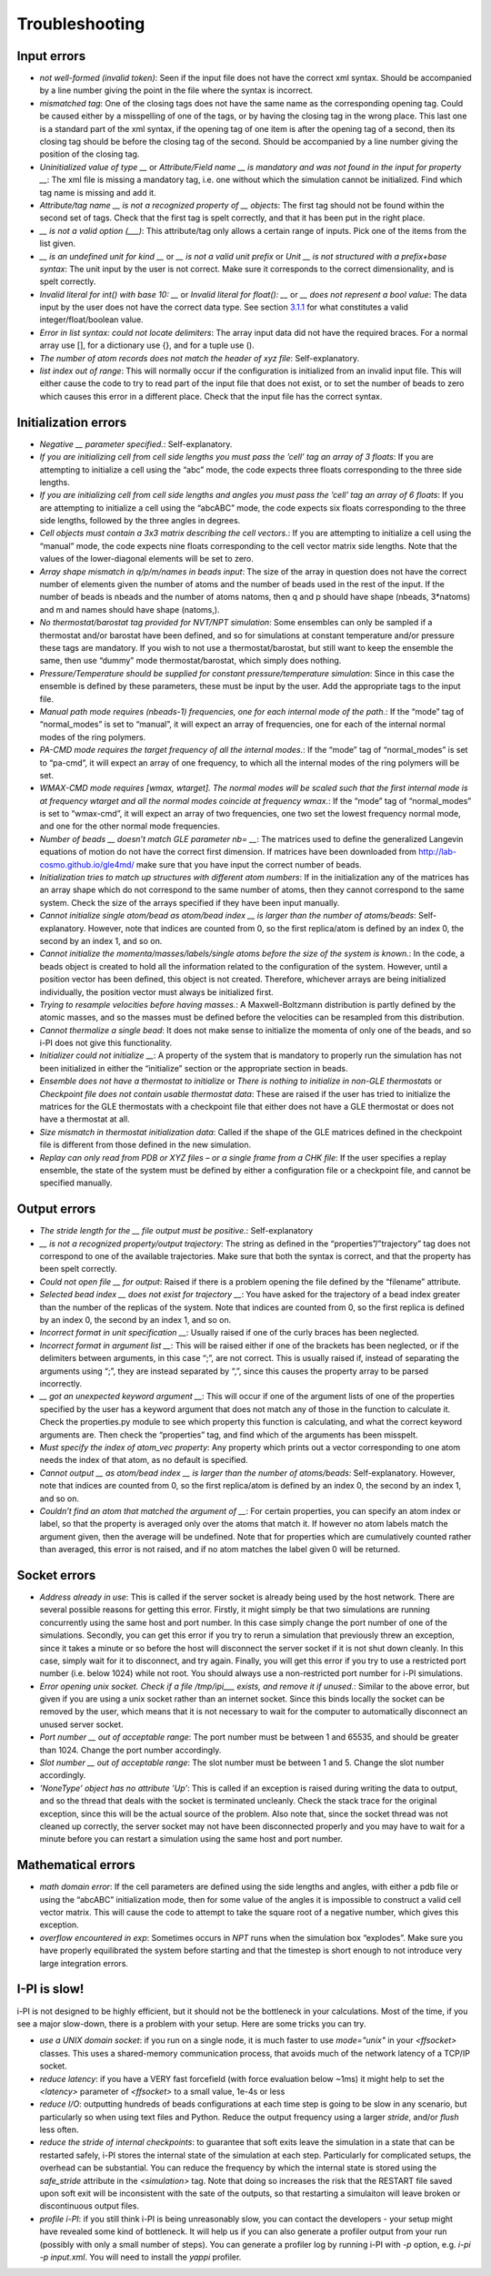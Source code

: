 Troubleshooting
===============

Input errors
------------

-  *not well-formed (invalid token)*: Seen if the input file does not
   have the correct xml syntax. Should be accompanied by a line number
   giving the point in the file where the syntax is incorrect.

-  *mismatched tag*: One of the closing tags does not have the same name
   as the corresponding opening tag. Could be caused either by a
   misspelling of one of the tags, or by having the closing tag in the
   wrong place. This last one is a standard part of the xml syntax, if
   the opening tag of one item is after the opening tag of a second,
   then its closing tag should be before the closing tag of the second.
   Should be accompanied by a line number giving the position of the
   closing tag.

-  *Uninitialized value of type \_\_* or *Attribute/Field name \_\_ is
   mandatory and was not found in the input for property \_\_*: The xml
   file is missing a mandatory tag, i.e. one without which the
   simulation cannot be initialized. Find which tag name is missing and
   add it.

-  *Attribute/tag name \_\_ is not a recognized property of \_\_
   objects*: The first tag should not be found within the second set of
   tags. Check that the first tag is spelt correctly, and that it has
   been put in the right place.

-  *\_\_ is not a valid option (___)*: This attribute/tag only allows a
   certain range of inputs. Pick one of the items from the list given.

-  *\_\_ is an undefined unit for kind \_\_* or *\_\_ is not a valid
   unit prefix* or *Unit \_\_ is not structured with a prefix+base
   syntax*: The unit input by the user is not correct. Make sure it
   corresponds to the correct dimensionality, and is spelt correctly.

-  *Invalid literal for int() with base 10: \_\_* or *Invalid literal
   for float(): \_\_* or *\_\_ does not represent a bool value*: The
   data input by the user does not have the correct data type. See
   section `3.1.1 <#ifilestructure>`__ for what constitutes a valid
   integer/float/boolean value.

-  *Error in list syntax: could not locate delimiters*: The array input
   data did not have the required braces. For a normal array use [], for
   a dictionary use {}, and for a tuple use ().

-  *The number of atom records does not match the header of xyz file*:
   Self-explanatory.

-  *list index out of range*: This will normally occur if the
   configuration is initialized from an invalid input file. This will
   either cause the code to try to read part of the input file that does
   not exist, or to set the number of beads to zero which causes this
   error in a different place. Check that the input file has the correct
   syntax.

Initialization errors
---------------------

-  *Negative \_\_ parameter specified.*: Self-explanatory.

-  *If you are initializing cell from cell side lengths you must pass
   the ’cell’ tag an array of 3 floats*: If you are attempting to
   initialize a cell using the “abc” mode, the code expects three floats
   corresponding to the three side lengths.

-  *If you are initializing cell from cell side lengths and angles you
   must pass the ’cell’ tag an array of 6 floats*: If you are attempting
   to initialize a cell using the “abcABC” mode, the code expects six
   floats corresponding to the three side lengths, followed by the three
   angles in degrees.

-  *Cell objects must contain a 3x3 matrix describing the cell
   vectors.*: If you are attempting to initialize a cell using the
   “manual” mode, the code expects nine floats corresponding to the cell
   vector matrix side lengths. Note that the values of the
   lower-diagonal elements will be set to zero.

-  *Array shape mismatch in q/p/m/names in beads input*: The size of the
   array in question does not have the correct number of elements given
   the number of atoms and the number of beads used in the rest of the
   input. If the number of beads is nbeads and the number of atoms
   natoms, then q and p should have shape (nbeads, 3\*natoms) and m and
   names should have shape (natoms,).

-  *No thermostat/barostat tag provided for NVT/NPT simulation*: Some
   ensembles can only be sampled if a thermostat and/or barostat have
   been defined, and so for simulations at constant temperature and/or
   pressure these tags are mandatory. If you wish to not use a
   thermostat/barostat, but still want to keep the ensemble the same,
   then use “dummy” mode thermostat/barostat, which simply does nothing.

-  *Pressure/Temperature should be supplied for constant
   pressure/temperature simulation*: Since in this case the ensemble is
   defined by these parameters, these must be input by the user. Add the
   appropriate tags to the input file.

-  *Manual path mode requires (nbeads-1) frequencies, one for each
   internal mode of the path.*: If the “mode” tag of “normal_modes” is
   set to “manual”, it will expect an array of frequencies, one for each
   of the internal normal modes of the ring polymers.

-  *PA-CMD mode requires the target frequency of all the internal
   modes.*: If the “mode” tag of “normal_modes” is set to “pa-cmd”, it
   will expect an array of one frequency, to which all the internal
   modes of the ring polymers will be set.

-  *WMAX-CMD mode requires [wmax, wtarget]. The normal modes will be
   scaled such that the first internal mode is at frequency wtarget and
   all the normal modes coincide at frequency wmax.*: If the “mode” tag
   of “normal_modes” is set to “wmax-cmd”, it will expect an array of
   two frequencies, one two set the lowest frequency normal mode, and
   one for the other normal mode frequencies.

-  *Number of beads \_\_ doesn’t match GLE parameter nb= \_\_*: The
   matrices used to define the generalized Langevin equations of motion
   do not have the correct first dimension. If matrices have been
   downloaded from `<http://lab-cosmo.github.io/gle4md/>`_
   make sure that you have input the correct number of beads.

-  *Initialization tries to match up structures with different atom
   numbers*: If in the initialization any of the matrices has an array
   shape which do not correspond to the same number of atoms, then they
   cannot correspond to the same system. Check the size of the arrays
   specified if they have been input manually.

-  *Cannot initialize single atom/bead as atom/bead index \_\_ is
   larger than the number of atoms/beads*: Self-explanatory. However,
   note that indices are counted from 0, so the first replica/atom is
   defined by an index 0, the second by an index 1, and so on.

-  *Cannot initialize the momenta/masses/labels/single atoms before the
   size of the system is known.*: In the code, a beads object is created
   to hold all the information related to the configuration of the
   system. However, until a position vector has been defined, this
   object is not created. Therefore, whichever arrays are being
   initialized individually, the position vector must always be
   initialized first.

-  *Trying to resample velocities before having masses.*: A
   Maxwell-Boltzmann distribution is partly defined by the atomic
   masses, and so the masses must be defined before the velocities can
   be resampled from this distribution.

-  *Cannot thermalize a single bead*: It does not make sense to
   initialize the momenta of only one of the beads, and so i-PI does not
   give this functionality.

-  *Initializer could not initialize \_\_*: A property of the system
   that is mandatory to properly run the simulation has not been
   initialized in either the “initialize” section or the appropriate
   section in beads.

-  *Ensemble does not have a thermostat to initialize* or *There is
   nothing to initialize in non-GLE thermostats* or *Checkpoint file
   does not contain usable thermostat data*: These are raised if the
   user has tried to initialize the matrices for the GLE thermostats
   with a checkpoint file that either does not have a GLE thermostat or
   does not have a thermostat at all.

-  *Size mismatch in thermostat initialization data*: Called if the
   shape of the GLE matrices defined in the checkpoint file is different
   from those defined in the new simulation.

-  *Replay can only read from PDB or XYZ files – or a single frame from
   a CHK file*: If the user specifies a replay ensemble, the state of
   the system must be defined by either a configuration file or a
   checkpoint file, and cannot be specified manually.

Output errors
-------------

-  *The stride length for the \_\_ file output must be positive.*:
   Self-explanatory

-  *\_\_ is not a recognized property/output trajectory*: The string as
   defined in the “properties”/”trajectory” tag does not correspond to
   one of the available trajectories. Make sure that both the syntax is
   correct, and that the property has been spelt correctly.

-  *Could not open file \_\_ for output*: Raised if there is a problem
   opening the file defined by the “filename” attribute.

-  *Selected bead index \_\_ does not exist for trajectory \_\_*: You
   have asked for the trajectory of a bead index greater than the number
   of the replicas of the system. Note that indices are counted from 0,
   so the first replica is defined by an index 0, the second by an index
   1, and so on.

-  *Incorrect format in unit specification \_\_*: Usually raised if one
   of the curly braces has been neglected.

-  *Incorrect format in argument list \_\_*: This will be raised either
   if one of the brackets has been neglected, or if the delimiters
   between arguments, in this case “;”, are not correct. This is usually
   raised if, instead of separating the arguments using “;”, they are
   instead separated by “,”, since this causes the property array to be
   parsed incorrectly.

-  *\_\_ got an unexpected keyword argument \_\_*: This will occur if
   one of the argument lists of one of the properties specified by the
   user has a keyword argument that does not match any of those in the
   function to calculate it. Check the properties.py module to see which
   property this function is calculating, and what the correct keyword
   arguments are. Then check the “properties” tag, and find which of the
   arguments has been misspelt.

-  *Must specify the index of atom_vec property*: Any property which
   prints out a vector corresponding to one atom needs the index of that
   atom, as no default is specified.

-  *Cannot output \_\_ as atom/bead index \_\_ is larger than the
   number of atoms/beads*: Self-explanatory. However, note that indices
   are counted from 0, so the first replica/atom is defined by an index
   0, the second by an index 1, and so on.

-  *Couldn’t find an atom that matched the argument of \_\_*: For
   certain properties, you can specify an atom index or label, so that
   the property is averaged only over the atoms that match it. If
   however no atom labels match the argument given, then the average
   will be undefined. Note that for properties which are cumulatively
   counted rather than averaged, this error is not raised, and if no
   atom matches the label given 0 will be returned.

Socket errors
-------------

-  *Address already in use*: This is called if the server socket is
   already being used by the host network. There are several possible
   reasons for getting this error. Firstly, it might simply be that two
   simulations are running concurrently using the same host and port
   number. In this case simply change the port number of one of the
   simulations. Secondly, you can get this error if you try to rerun a
   simulation that previously threw an exception, since it takes a
   minute or so before the host will disconnect the server socket if it
   is not shut down cleanly. In this case, simply wait for it to
   disconnect, and try again. Finally, you will get this error if you
   try to use a restricted port number (i.e. below 1024) while not root.
   You should always use a non-restricted port number for i-PI
   simulations.

-  *Error opening unix socket. Check if a file /tmp/ipi__\_ exists, and
   remove it if unused.*: Similar to the above error, but given if you
   are using a unix socket rather than an internet socket. Since this
   binds locally the socket can be removed by the user, which means that
   it is not necessary to wait for the computer to automatically
   disconnect an unused server socket.

-  *Port number \_\_ out of acceptable range*: The port number must be
   between 1 and 65535, and should be greater than 1024. Change the port
   number accordingly.

-  *Slot number \_\_ out of acceptable range*: The slot number must be
   between 1 and 5. Change the slot number accordingly.

-  *’NoneType’ object has no attribute ’Up’*: This is called if an
   exception is raised during writing the data to output, and so the
   thread that deals with the socket is terminated uncleanly. Check the
   stack trace for the original exception, since this will be the actual
   source of the problem. Also note that, since the socket thread was
   not cleaned up correctly, the server socket may not have been
   disconnected properly and you may have to wait for a minute before
   you can restart a simulation using the same host and port number.

Mathematical errors
-------------------

-  *math domain error*: If the cell parameters are defined using the
   side lengths and angles, with either a pdb file or using the “abcABC”
   initialization mode, then for some value of the angles it is
   impossible to construct a valid cell vector matrix. This will cause
   the code to attempt to take the square root of a negative number,
   which gives this exception.

-  *overflow encountered in exp*: Sometimes occurs in *NPT* runs when
   the simulation box “explodes”. Make sure you have properly
   equilibrated the system before starting and that the timestep is
   short enough to not introduce very large integration errors.
   
   
I-PI is slow!
-------------

i-PI is not designed to be highly efficient, but it should not be the 
bottleneck in your calculations. Most of the time, if you see a major 
slow-down, there is a problem with your setup. Here are some tricks
you can try.

-  *use a UNIX domain socket*: if you run on a single node, it is much 
   faster to use `mode="unix"` in your `<ffsocket>` classes. This uses 
   a shared-memory communication process, that avoids much of the 
   network latency of a TCP/IP socket.
-  *reduce latency*: if you have a VERY fast forcefield (with force 
   evaluation below ~1ms) it might help to set the `<latency>` parameter
   of `<ffsocket>` to a small value, 1e-4s or less
-  *reduce I/O*: outputting hundreds of beads configurations at each time
   step is going to be slow in any scenario, but particularly so when
   using text files and Python. Reduce the output frequency using a larger
   `stride`, and/or `flush` less often. 
-  *reduce the stride of internal checkpoints*: to guarantee that soft
   exits leave the simulation in a state that can be restarted safely, 
   i-PI stores the internal state of the simulation at each step. 
   Particularly for complicated setups, the overhead can be substantial. 
   You can reduce the frequency by which the internal state is stored using
   the `safe_stride` attribute in the `<simulation>` tag. Note that doing
   so increases the risk that the RESTART file saved upon soft exit will be
   inconsistent with the sate of the outputs, so that restarting a simulaiton
   will leave broken or discontinuous output files. 
-  *profile i-PI*: if you still think i-PI is being unreasonably slow,
   you can contact the developers - your setup might have revealed some 
   kind of bottleneck. It will help us if you can also generate a profiler
   output from your run (possibly with only a small number of steps). 
   You can generate a profiler log by running i-PI with `-p` option,
   e.g. `i-pi -p input.xml`. 
   You will need to install the `yappi` profiler.
